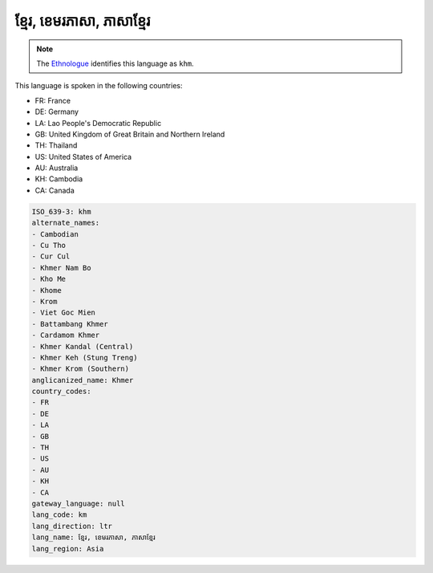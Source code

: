 .. _km:

ខ្មែរ, ខេមរភាសា, ភាសាខ្មែរ
======================================================================

.. note:: The `Ethnologue <https://www.ethnologue.com/language/khm>`_ identifies this language as ``khm``.

This language is spoken in the following countries:

* FR: France
* DE: Germany
* LA: Lao People's Democratic Republic
* GB: United Kingdom of Great Britain and Northern Ireland
* TH: Thailand
* US: United States of America
* AU: Australia
* KH: Cambodia
* CA: Canada

.. code-block:: yaml

    ISO_639-3: khm
    alternate_names:
    - Cambodian
    - Cu Tho
    - Cur Cul
    - Khmer Nam Bo
    - Kho Me
    - Khome
    - Krom
    - Viet Goc Mien
    - Battambang Khmer
    - Cardamom Khmer
    - Khmer Kandal (Central)
    - Khmer Keh (Stung Treng)
    - Khmer Krom (Southern)
    anglicanized_name: Khmer
    country_codes:
    - FR
    - DE
    - LA
    - GB
    - TH
    - US
    - AU
    - KH
    - CA
    gateway_language: null
    lang_code: km
    lang_direction: ltr
    lang_name: ខ្មែរ, ខេមរភាសា, ភាសាខ្មែរ
    lang_region: Asia
    
